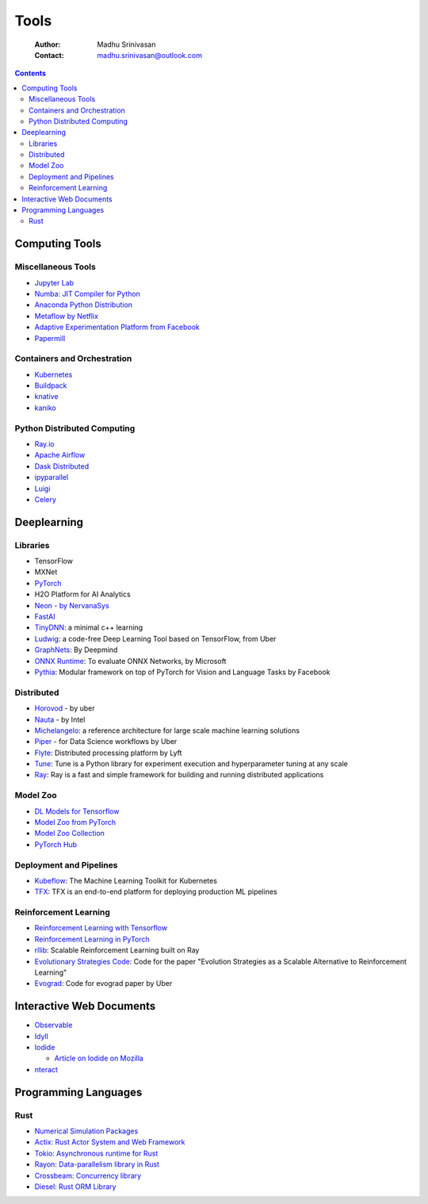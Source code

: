 =====
Tools
=====

    :Author: Madhu Srinivasan
    :Contact: madhu.srinivasan@outlook.com

.. contents::



Computing Tools
---------------

Miscellaneous Tools
~~~~~~~~~~~~~~~~~~~

- `Jupyter Lab <https://jupyterlab.readthedocs.io/en/stable/>`_

- `Numba: JIT Compiler for Python <http://numba.pydata.org>`_

- `Anaconda Python Distribution <https://www.anaconda.com/distribution/>`_

- `Metaflow by Netflix <https://metaflow.org>`_

- `Adaptive Experimentation Platform from Facebook <https://ax.dev>`_

- `Papermill <https://github.com/nteract/papermill>`_

Containers and Orchestration
~~~~~~~~~~~~~~~~~~~~~~~~~~~~

- `Kubernetes <https://kubernetes.io>`_

- `Buildpack <https://buildpacks.io>`_

- `knative <https://knative.dev>`_

- `kaniko <https://github.com/GoogleContainerTools/kaniko>`_

Python Distributed Computing
~~~~~~~~~~~~~~~~~~~~~~~~~~~~

- `Ray.io <https://ray.io/>`_

- `Apache Airflow <https://airflow.apache.org/concepts.html>`_

- `Dask Distributed <https://dask.pydata.org/en/latest/scheduling.html>`_

- `ipyparallel <https://ipyparallel.readthedocs.io/en/latest/index.html>`_

- `Luigi <https://luigi.readthedocs.io/en/latest/>`_

- `Celery <http://www.celeryproject.org>`_

Deeplearning
------------

Libraries
~~~~~~~~~

- TensorFlow

- MXNet

- `PyTorch <http://pytorch.org>`_

- H2O Platform for AI Analytics

- `Neon - by NervanaSys <http://neon.nervanasys.com/docs/latest/index.html>`_

- `FastAI <https://github.com/fastai/fastai>`_

- `TinyDNN <http://tiny-dnn.readthedocs.io/en/latest/>`_: a minimal c++ learning

- `Ludwig <https://uber.github.io/ludwig/>`_: a code-free Deep Learning Tool based on TensorFlow, from Uber

- `GraphNets <https://github.com/deepmind/graph_nets>`_: By Deepmind

- `ONNX Runtime <https://github.com/microsoft/onnxruntime>`_: To evaluate ONNX Networks, by Microsoft

- `Pythia <https://learnpythia.readthedocs.io/en/latest/#>`_:  Modular framework on top of PyTorch for Vision and Language Tasks by Facebook

Distributed
~~~~~~~~~~~

- `Horovod <https://github.com/horovod/horovod>`_ - by uber

- `Nauta <https://github.com/intelAI/Nauta>`_ - by Intel

- `Michelangelo <https://eng.uber.com/michelangelo/>`_: a reference architecture for large scale machine learning solutions

- `Piper <https://eng.uber.com/managing-data-workflows-at-scale/>`_ - for Data Science workflows by Uber

- `Flyte <https://flyte.org/>`_: Distributed processing platform  by Lyft

- `Tune <https://ray.readthedocs.io/en/latest/tune.html>`_: Tune is a Python library for experiment execution and hyperparameter tuning at any scale

- `Ray <https://docs.ray.io/en/latest/>`_: Ray is a fast and simple framework for building and running distributed applications

Model Zoo
~~~~~~~~~

- `DL Models for Tensorflow <https://github.com/tensorflow/tensor2tensor>`_

- `Model Zoo from PyTorch <https://pytorch.org/docs/stable/torchvision/models.html#id4>`_

- `Model Zoo Collection <https://modelzoo.co/>`_

- `PyTorch Hub <https://pytorch.org/hub>`_

Deployment and Pipelines
~~~~~~~~~~~~~~~~~~~~~~~~

- `Kubeflow <https://www.kubeflow.org>`_: The Machine Learning Toolkit for Kubernetes

- `TFX <https://www.tensorflow.org/tfx>`_: TFX is an end-to-end platform for deploying production ML pipelines

Reinforcement Learning
~~~~~~~~~~~~~~~~~~~~~~

- `Reinforcement Learning with Tensorflow <https://github.com/deepmind/trfl>`_

- `Reinforcement Learning in PyTorch <https://rlpyt.readthedocs.io/en/latest/>`_

- `rllib <https://ray.readthedocs.io/en/latest/rllib.html>`_: Scalable Reinforcement Learning built on Ray

- `Evolutionary Strategies Code <https://github.com/openai/evolution-strategies-starter>`_: Code for the paper "Evolution Strategies as a Scalable Alternative to Reinforcement Learning"

- `Evograd <https://github.com/uber-research/EvoGrad>`_: Code for evograd paper by Uber

Interactive Web Documents
-------------------------

- `Observable <https://beta.observablehq.com>`_

- `Idyll <https://idyll-lang.org>`_

- `Iodide <https://alpha.iodide.io>`_

  - `Article on Iodide on Mozilla <https://hacks.mozilla.org/2019/03/iodide-an-experimental-tool-for-scientific-communicatiodide-for-scientific-communication-exploration-on-the-web/%20>`_

- `nteract <https://nteract.io>`_

Programming Languages
---------------------

Rust
~~~~

- `Numerical Simulation Packages <https://www.rustsim.org>`_

- `Actix: Rust Actor System and Web Framework <https://actix.rs>`_

- `Tokio: Asynchronous runtime for Rust <https://tokio.rs>`_

- `Rayon: Data-parallelism library in Rust <https://github.com/rayon-rs/rayon>`_

- `Crossbeam: Concurrency library <https://github.com/crossbeam-rs/crossbeam>`_

- `Diesel: Rust ORM Library <http://diesel.rs>`_
